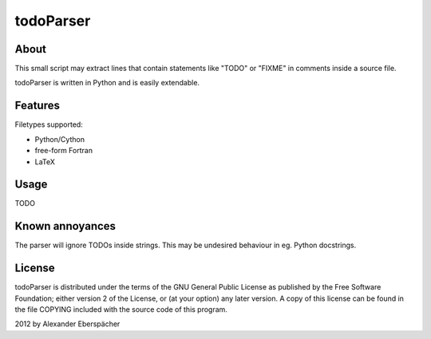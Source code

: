 ==========
todoParser
==========

About
=====

This small script may extract lines that contain statements like "TODO" or
"FIXME" in comments inside a source file.

todoParser is written in Python and is easily extendable.

Features
========

Filetypes supported:

- Python/Cython
- free-form Fortran
- LaTeX

Usage
=====

TODO

Known annoyances
================

The parser will ignore TODOs inside strings. This may be undesired behaviour
in eg. Python docstrings.

License
=======

todoParser is distributed under the terms of the GNU General Public License
as published by the Free Software Foundation; either version 2 of the
License, or (at your option) any later version.  A copy of this license can
be found in the file COPYING included with the source code of this program.

2012 by Alexander Eberspächer
